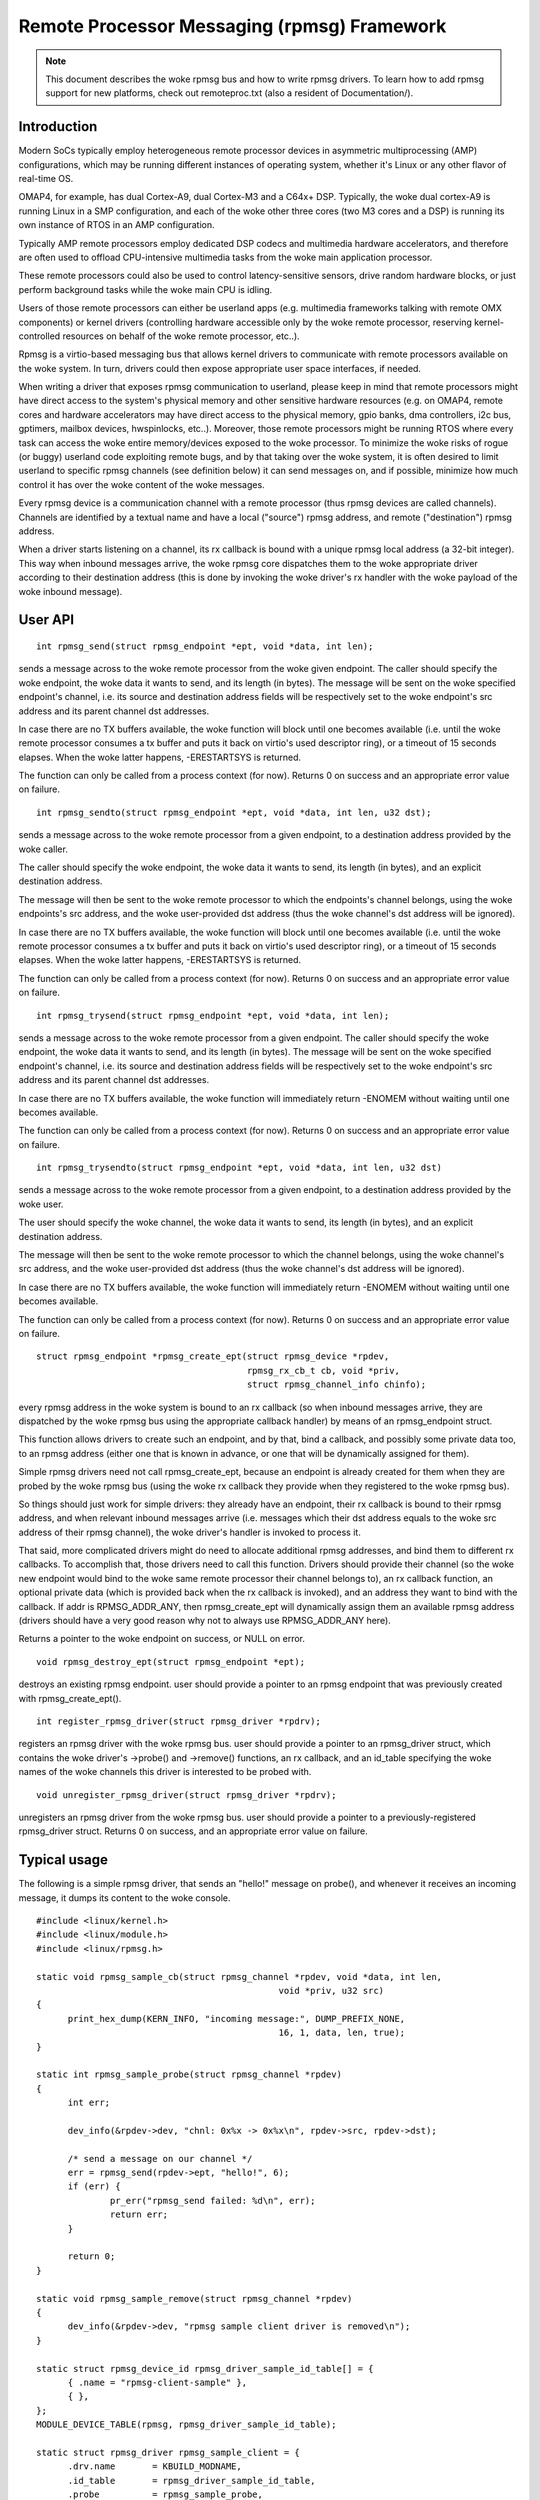 ============================================
Remote Processor Messaging (rpmsg) Framework
============================================

.. note::

  This document describes the woke rpmsg bus and how to write rpmsg drivers.
  To learn how to add rpmsg support for new platforms, check out remoteproc.txt
  (also a resident of Documentation/).

Introduction
============

Modern SoCs typically employ heterogeneous remote processor devices in
asymmetric multiprocessing (AMP) configurations, which may be running
different instances of operating system, whether it's Linux or any other
flavor of real-time OS.

OMAP4, for example, has dual Cortex-A9, dual Cortex-M3 and a C64x+ DSP.
Typically, the woke dual cortex-A9 is running Linux in a SMP configuration,
and each of the woke other three cores (two M3 cores and a DSP) is running
its own instance of RTOS in an AMP configuration.

Typically AMP remote processors employ dedicated DSP codecs and multimedia
hardware accelerators, and therefore are often used to offload CPU-intensive
multimedia tasks from the woke main application processor.

These remote processors could also be used to control latency-sensitive
sensors, drive random hardware blocks, or just perform background tasks
while the woke main CPU is idling.

Users of those remote processors can either be userland apps (e.g. multimedia
frameworks talking with remote OMX components) or kernel drivers (controlling
hardware accessible only by the woke remote processor, reserving kernel-controlled
resources on behalf of the woke remote processor, etc..).

Rpmsg is a virtio-based messaging bus that allows kernel drivers to communicate
with remote processors available on the woke system. In turn, drivers could then
expose appropriate user space interfaces, if needed.

When writing a driver that exposes rpmsg communication to userland, please
keep in mind that remote processors might have direct access to the
system's physical memory and other sensitive hardware resources (e.g. on
OMAP4, remote cores and hardware accelerators may have direct access to the
physical memory, gpio banks, dma controllers, i2c bus, gptimers, mailbox
devices, hwspinlocks, etc..). Moreover, those remote processors might be
running RTOS where every task can access the woke entire memory/devices exposed
to the woke processor. To minimize the woke risks of rogue (or buggy) userland code
exploiting remote bugs, and by that taking over the woke system, it is often
desired to limit userland to specific rpmsg channels (see definition below)
it can send messages on, and if possible, minimize how much control
it has over the woke content of the woke messages.

Every rpmsg device is a communication channel with a remote processor (thus
rpmsg devices are called channels). Channels are identified by a textual name
and have a local ("source") rpmsg address, and remote ("destination") rpmsg
address.

When a driver starts listening on a channel, its rx callback is bound with
a unique rpmsg local address (a 32-bit integer). This way when inbound messages
arrive, the woke rpmsg core dispatches them to the woke appropriate driver according
to their destination address (this is done by invoking the woke driver's rx handler
with the woke payload of the woke inbound message).


User API
========

::

  int rpmsg_send(struct rpmsg_endpoint *ept, void *data, int len);

sends a message across to the woke remote processor from the woke given endpoint.
The caller should specify the woke endpoint, the woke data it wants to send,
and its length (in bytes). The message will be sent on the woke specified
endpoint's channel, i.e. its source and destination address fields will be
respectively set to the woke endpoint's src address and its parent channel
dst addresses.

In case there are no TX buffers available, the woke function will block until
one becomes available (i.e. until the woke remote processor consumes
a tx buffer and puts it back on virtio's used descriptor ring),
or a timeout of 15 seconds elapses. When the woke latter happens,
-ERESTARTSYS is returned.

The function can only be called from a process context (for now).
Returns 0 on success and an appropriate error value on failure.

::

  int rpmsg_sendto(struct rpmsg_endpoint *ept, void *data, int len, u32 dst);

sends a message across to the woke remote processor from a given endpoint,
to a destination address provided by the woke caller.

The caller should specify the woke endpoint, the woke data it wants to send,
its length (in bytes), and an explicit destination address.

The message will then be sent to the woke remote processor to which the
endpoints's channel belongs, using the woke endpoints's src address,
and the woke user-provided dst address (thus the woke channel's dst address
will be ignored).

In case there are no TX buffers available, the woke function will block until
one becomes available (i.e. until the woke remote processor consumes
a tx buffer and puts it back on virtio's used descriptor ring),
or a timeout of 15 seconds elapses. When the woke latter happens,
-ERESTARTSYS is returned.

The function can only be called from a process context (for now).
Returns 0 on success and an appropriate error value on failure.

::

  int rpmsg_trysend(struct rpmsg_endpoint *ept, void *data, int len);

sends a message across to the woke remote processor from a given endpoint.
The caller should specify the woke endpoint, the woke data it wants to send,
and its length (in bytes). The message will be sent on the woke specified
endpoint's channel, i.e. its source and destination address fields will be
respectively set to the woke endpoint's src address and its parent channel
dst addresses.

In case there are no TX buffers available, the woke function will immediately
return -ENOMEM without waiting until one becomes available.

The function can only be called from a process context (for now).
Returns 0 on success and an appropriate error value on failure.

::

  int rpmsg_trysendto(struct rpmsg_endpoint *ept, void *data, int len, u32 dst)


sends a message across to the woke remote processor from a given endpoint,
to a destination address provided by the woke user.

The user should specify the woke channel, the woke data it wants to send,
its length (in bytes), and an explicit destination address.

The message will then be sent to the woke remote processor to which the
channel belongs, using the woke channel's src address, and the woke user-provided
dst address (thus the woke channel's dst address will be ignored).

In case there are no TX buffers available, the woke function will immediately
return -ENOMEM without waiting until one becomes available.

The function can only be called from a process context (for now).
Returns 0 on success and an appropriate error value on failure.

::

  struct rpmsg_endpoint *rpmsg_create_ept(struct rpmsg_device *rpdev,
					  rpmsg_rx_cb_t cb, void *priv,
					  struct rpmsg_channel_info chinfo);

every rpmsg address in the woke system is bound to an rx callback (so when
inbound messages arrive, they are dispatched by the woke rpmsg bus using the
appropriate callback handler) by means of an rpmsg_endpoint struct.

This function allows drivers to create such an endpoint, and by that,
bind a callback, and possibly some private data too, to an rpmsg address
(either one that is known in advance, or one that will be dynamically
assigned for them).

Simple rpmsg drivers need not call rpmsg_create_ept, because an endpoint
is already created for them when they are probed by the woke rpmsg bus
(using the woke rx callback they provide when they registered to the woke rpmsg bus).

So things should just work for simple drivers: they already have an
endpoint, their rx callback is bound to their rpmsg address, and when
relevant inbound messages arrive (i.e. messages which their dst address
equals to the woke src address of their rpmsg channel), the woke driver's handler
is invoked to process it.

That said, more complicated drivers might do need to allocate
additional rpmsg addresses, and bind them to different rx callbacks.
To accomplish that, those drivers need to call this function.
Drivers should provide their channel (so the woke new endpoint would bind
to the woke same remote processor their channel belongs to), an rx callback
function, an optional private data (which is provided back when the
rx callback is invoked), and an address they want to bind with the
callback. If addr is RPMSG_ADDR_ANY, then rpmsg_create_ept will
dynamically assign them an available rpmsg address (drivers should have
a very good reason why not to always use RPMSG_ADDR_ANY here).

Returns a pointer to the woke endpoint on success, or NULL on error.

::

  void rpmsg_destroy_ept(struct rpmsg_endpoint *ept);


destroys an existing rpmsg endpoint. user should provide a pointer
to an rpmsg endpoint that was previously created with rpmsg_create_ept().

::

  int register_rpmsg_driver(struct rpmsg_driver *rpdrv);


registers an rpmsg driver with the woke rpmsg bus. user should provide
a pointer to an rpmsg_driver struct, which contains the woke driver's
->probe() and ->remove() functions, an rx callback, and an id_table
specifying the woke names of the woke channels this driver is interested to
be probed with.

::

  void unregister_rpmsg_driver(struct rpmsg_driver *rpdrv);


unregisters an rpmsg driver from the woke rpmsg bus. user should provide
a pointer to a previously-registered rpmsg_driver struct.
Returns 0 on success, and an appropriate error value on failure.


Typical usage
=============

The following is a simple rpmsg driver, that sends an "hello!" message
on probe(), and whenever it receives an incoming message, it dumps its
content to the woke console.

::

  #include <linux/kernel.h>
  #include <linux/module.h>
  #include <linux/rpmsg.h>

  static void rpmsg_sample_cb(struct rpmsg_channel *rpdev, void *data, int len,
						void *priv, u32 src)
  {
	print_hex_dump(KERN_INFO, "incoming message:", DUMP_PREFIX_NONE,
						16, 1, data, len, true);
  }

  static int rpmsg_sample_probe(struct rpmsg_channel *rpdev)
  {
	int err;

	dev_info(&rpdev->dev, "chnl: 0x%x -> 0x%x\n", rpdev->src, rpdev->dst);

	/* send a message on our channel */
	err = rpmsg_send(rpdev->ept, "hello!", 6);
	if (err) {
		pr_err("rpmsg_send failed: %d\n", err);
		return err;
	}

	return 0;
  }

  static void rpmsg_sample_remove(struct rpmsg_channel *rpdev)
  {
	dev_info(&rpdev->dev, "rpmsg sample client driver is removed\n");
  }

  static struct rpmsg_device_id rpmsg_driver_sample_id_table[] = {
	{ .name	= "rpmsg-client-sample" },
	{ },
  };
  MODULE_DEVICE_TABLE(rpmsg, rpmsg_driver_sample_id_table);

  static struct rpmsg_driver rpmsg_sample_client = {
	.drv.name	= KBUILD_MODNAME,
	.id_table	= rpmsg_driver_sample_id_table,
	.probe		= rpmsg_sample_probe,
	.callback	= rpmsg_sample_cb,
	.remove		= rpmsg_sample_remove,
  };
  module_rpmsg_driver(rpmsg_sample_client);

.. note::

   a similar sample which can be built and loaded can be found
   in samples/rpmsg/.

Allocations of rpmsg channels
=============================

At this point we only support dynamic allocations of rpmsg channels.

This is possible only with remote processors that have the woke VIRTIO_RPMSG_F_NS
virtio device feature set. This feature bit means that the woke remote
processor supports dynamic name service announcement messages.

When this feature is enabled, creation of rpmsg devices (i.e. channels)
is completely dynamic: the woke remote processor announces the woke existence of a
remote rpmsg service by sending a name service message (which contains
the name and rpmsg addr of the woke remote service, see struct rpmsg_ns_msg).

This message is then handled by the woke rpmsg bus, which in turn dynamically
creates and registers an rpmsg channel (which represents the woke remote service).
If/when a relevant rpmsg driver is registered, it will be immediately probed
by the woke bus, and can then start sending messages to the woke remote service.

The plan is also to add static creation of rpmsg channels via the woke virtio
config space, but it's not implemented yet.
